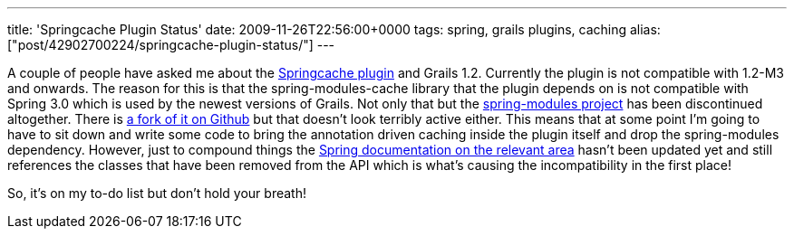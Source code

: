 ---
title: 'Springcache Plugin Status'
date: 2009-11-26T22:56:00+0000
tags: spring, grails plugins, caching
alias: ["post/42902700224/springcache-plugin-status/"]
---

A couple of people have asked me about the http://grails.org/plugin/springcache[Springcache plugin] and Grails 1.2. Currently the plugin is not compatible with 1.2-M3 and onwards. The reason for this is that the spring-modules-cache library that the plugin depends on is not compatible with Spring 3.0 which is used by the newest versions of Grails. Not only that but the https://springmodules.dev.java.net/[spring-modules project] has been discontinued altogether. There is http://github.com/astubbs/spring-modules[a fork of it on Github] but that doesn't look terribly active either. This means that at some point I'm going to have to sit down and write some code to bring the annotation driven caching inside the plugin itself and drop the spring-modules dependency. However, just to compound things the http://static.springsource.org/spring/docs/3.0.x/spring-framework-reference/html/ch08s09.html#aop-autoproxy-metadata[Spring documentation on the relevant area] hasn't been updated yet and still references the classes that have been removed from the API which is what's causing the incompatibility in the first place!

So, it's on my to-do list but don't hold your breath!
